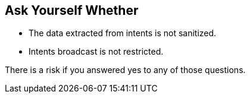 == Ask Yourself Whether

* The data extracted from intents is not sanitized.
* Intents broadcast is not restricted.

There is a risk if you answered yes to any of those questions.
